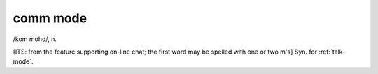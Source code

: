 .. _comm-mode:

============================================================
comm mode
============================================================

/kom mohd/, n\.

[ITS: from the feature supporting on-line chat; the first word may be spelled with one or two m's] Syn.
for :ref:`talk-mode`\.

